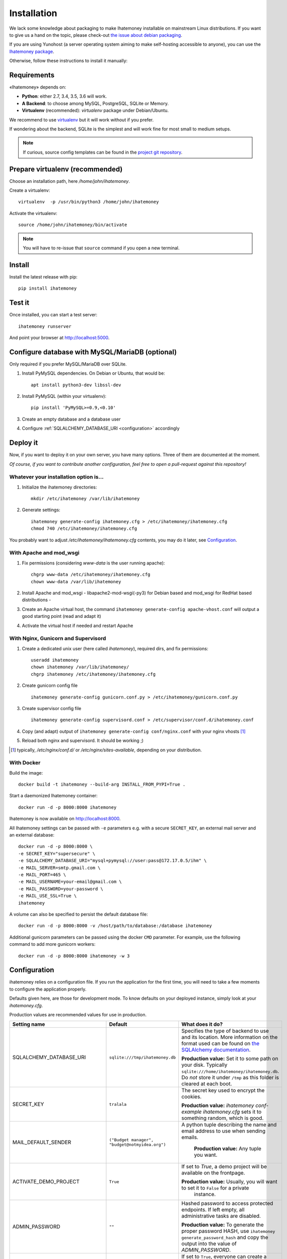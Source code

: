 Installation
############

We lack some knowledge about packaging to make Ihatemoney installable on mainstream
Linux distributions. If you want to give us a hand on the topic, please check-out
`the issue about debian packaging <https://github.com/spiral-project/ihatemoney/issues/227>`_.

If you are using Yunohost (a server operating system aiming to make self-hosting accessible to anyone),
you can use the `Ihatemoney package <https://github.com/YunoHost-Apps/ihatemoney_ynh>`_.

Otherwise, follow these instructions to install it manually:

.. _installation-requirements:

Requirements
============

«Ihatemoney» depends on:

* **Python**: either 2.7, 3.4, 3.5, 3.6 will work.
* **A Backend**: to choose among MySQL, PostgreSQL, SQLite or Memory.
* **Virtualenv** (recommended): `virtualenv` package under Debian/Ubuntu.

We recommend to use `virtualenv <https://pypi.python.org/pypi/virtualenv>`_ but
it will work without if you prefer.

If wondering about the backend, SQLite is the simplest and will work fine for
most small to medium setups.

.. note:: If curious, source config templates can be found in the `project git repository <https://github.com/spiral-project/ihatemoney/tree/master/ihatemoney/conf-templates>`_.

.. _virtualenv-preparation:

Prepare virtualenv (recommended)
================================

Choose an installation path, here `/home/john/ihatemoney`.

Create a virtualenv::

    virtualenv  -p /usr/bin/python3 /home/john/ihatemoney

Activate the virtualenv::

    source /home/john/ihatemoney/bin/activate

.. note:: You will have to re-issue that ``source`` command if you open a new
          terminal.

Install
=======

Install the latest release with pip::

  pip install ihatemoney

Test it
=======

Once installed, you can start a test server::

  ihatemoney runserver

And point your browser at `http://localhost:5000 <http://localhost:5000>`_.

Configure database with MySQL/MariaDB (optional)
================================================

Only required if you prefer MySQL/MariaDB over SQLite.

1. Install PyMySQL dependencies. On Debian or Ubuntu, that would be::

    apt install python3-dev libssl-dev

2. Install PyMySQL (within your virtualenv)::

    pip install 'PyMySQL>=0.9,<0.10'

3. Create an empty database and a database user
4. Configure :ref:`SQLALCHEMY_DATABASE_URI <configuration>` accordingly

Deploy it
=========

Now, if you want to deploy it on your own server, you have many options.
Three of them are documented at the moment.

*Of course, if you want to contribute another configuration, feel free to open a
pull-request against this repository!*


Whatever your installation option is…
--------------------------------------

1. Initialize the ihatemoney directories::

    mkdir /etc/ihatemoney /var/lib/ihatemoney

2. Generate settings::

    ihatemoney generate-config ihatemoney.cfg > /etc/ihatemoney/ihatemoney.cfg
    chmod 740 /etc/ihatemoney/ihatemoney.cfg

You probably want to adjust `/etc/ihatemoney/ihatemoney.cfg` contents, you may
do it later, see `Configuration`_.


With Apache and mod_wsgi
------------------------

1. Fix permissions (considering `www-data` is the user running apache)::

     chgrp www-data /etc/ihatemoney/ihatemoney.cfg
     chown www-data /var/lib/ihatemoney

2. Install Apache and mod_wsgi - libapache2-mod-wsgi(-py3) for Debian based and mod_wsgi for RedHat based distributions -
3. Create an Apache virtual host, the command ``ihatemoney generate-config apache-vhost.conf`` will output a good starting point (read and adapt it)
4. Activate the virtual host if needed and restart Apache

With Nginx, Gunicorn and Supervisord
------------------------------------

1. Create a dedicated unix user (here called `ihatemoney`), required dirs, and fix permissions::

    useradd ihatemoney
    chown ihatemoney /var/lib/ihatemoney/
    chgrp ihatemoney /etc/ihatemoney/ihatemoney.cfg

2. Create gunicorn config file ::

     ihatemoney generate-config gunicorn.conf.py > /etc/ihatemoney/gunicorn.conf.py

3. Create supervisor config file ::

     ihatemoney generate-config supervisord.conf > /etc/supervisor/conf.d/ihatemoney.conf

4. Copy (and adapt) output of ``ihatemoney generate-config conf/nginx.conf`` with your nginx vhosts [#nginx-vhosts]_
5. Reload both nginx and supervisord. It should be working ;)

.. [#nginx-vhosts] typically, */etc/nginx/conf.d/* or
   */etc/nginx/sites-available*, depending on your distribution.

With Docker
-----------

Build the image::

    docker build -t ihatemoney --build-arg INSTALL_FROM_PYPI=True .

Start a daemonized Ihatemoney container::

    docker run -d -p 8000:8000 ihatemoney

Ihatemoney is now available on http://localhost:8000.

All Ihatemoney settings can be passed with ``-e`` parameters
e.g. with a secure ``SECRET_KEY``, an external mail server and an external database::

    docker run -d -p 8000:8000 \
    -e SECRET_KEY="supersecure" \
    -e SQLALCHEMY_DATABASE_URI="mysql+pymysql://user:pass@172.17.0.5/ihm" \
    -e MAIL_SERVER=smtp.gmail.com \
    -e MAIL_PORT=465 \
    -e MAIL_USERNAME=your-email@gmail.com \
    -e MAIL_PASSWORD=your-password \
    -e MAIL_USE_SSL=True \
    ihatemoney

A volume can also be specified to persist the default database file::

    docker run -d -p 8000:8000 -v /host/path/to/database:/database ihatemoney

Additional gunicorn parameters can be passed using the docker ``CMD`` parameter.
For example, use the following command to add more gunicorn workers::

    docker run -d -p 8000:8000 ihatemoney -w 3

.. _configuration:

Configuration
=============

ihatemoney relies on a configuration file. If you run the application for the
first time, you will need to take a few moments to configure the application
properly.

Defaults given here, are those for development mode. To know defaults on your
deployed instance, simply look at your *ihatemoney.cfg*.

Production values are recommended values for use in production.


+-------------------------------+---------------------------------+----------------------------------------------------------------------------------------+
| Setting name                  |  Default                        | What does it do?                                                                       |
+===============================+=================================+========================================================================================+
| SQLALCHEMY_DATABASE_URI       | ``sqlite:///tmp/ihatemoney.db`` | Specifies the type of backend to use and its location. More information on the         |
|                               |                                 | format used can be found on `the SQLAlchemy documentation`_.                           |
|                               |                                 |                                                                                        |
|                               |                                 | **Production value:** Set it to some path on your disk. Typically                      |
|                               |                                 | ``sqlite:///home/ihatemoney/ihatemoney.db``. Do *not* store it under ``/tmp`` as this  |
|                               |                                 | folder is cleared at each boot.                                                        |
+-------------------------------+---------------------------------+----------------------------------------------------------------------------------------+
| SECRET_KEY                    |  ``tralala``                    | The secret key used to encrypt the cookies.                                            |
|                               |                                 |                                                                                        |
|                               |                                 | **Production value:** `ihatemoney conf-example ihatemoney.cfg` sets it to something    |
|                               |                                 | random, which is good.                                                                 |
+-------------------------------+---------------------------------+----------------------------------------------------------------------------------------+
| MAIL_DEFAULT_SENDER           | ``("Budget manager",            | A python tuple describing the name and email address to use when sending               |
|                               | "budget@notmyidea.org")``       | emails.                                                                                |
|                               |                                 |                                                                                        |
|                               |                                 |  **Production value:** Any tuple you want.                                             |
+-------------------------------+---------------------------------+----------------------------------------------------------------------------------------+
| ACTIVATE_DEMO_PROJECT         |  ``True``                       | If set to `True`, a demo project will be available on the frontpage.                   |
|                               |                                 |                                                                                        |
|                               |                                 | **Production value:** Usually, you will want to set it to ``False`` for a private      |
|                               |                                 |  instance.                                                                             |
+-------------------------------+---------------------------------+----------------------------------------------------------------------------------------+
|                               |                                 | Hashed password to access protected endpoints. If left empty, all administrative       |
| ADMIN_PASSWORD                |  ``""``                         | tasks are disabled.                                                                    |
|                               |                                 |                                                                                        |
|                               |                                 | **Production value:** To generate the proper password HASH, use                        |
|                               |                                 | ``ihatemoney generate_password_hash`` and copy the output into the value of            |
|                               |                                 | *ADMIN_PASSWORD*.                                                                      |
+-------------------------------+---------------------------------+----------------------------------------------------------------------------------------+
| ALLOW_PUBLIC_PROJECT_CREATION |  ``True``                       | If set to ``True``, everyone can create a project without entering the admin password  |
|                               |                                 | If set to ``False``, the password needs to be entered (and as such, defined in the     |
|                               |                                 | settings).                                                                             |
+-------------------------------+---------------------------------+----------------------------------------------------------------------------------------+
| ACTIVATE_ADMIN_DASHBOARD      |  ``False``                      | If set to `True`, the dashboard will become accessible entering the admin password     |
|                               |                                 | If set to `True`, a non empty ADMIN_PASSWORD needs to be set                           |
+-------------------------------+---------------------------------+----------------------------------------------------------------------------------------+
| APPLICATION_ROOT              |  ``""``                         | If empty, ihatemoney will be served at domain root (e.g: *http://domain.tld*), if set  |
|                               |                                 | to ``"foo"``, it will be served from a "folder" (e.g: *http://domain.tld/foo*)         |
+-------------------------------+---------------------------------+----------------------------------------------------------------------------------------+

.. _the SQLAlchemy documentation: http://docs.sqlalchemy.org/en/latest/core/engines.html#database-urls

Using an alternate settings path
--------------------------------

You can put your settings file where you want, and pass its path to the
application using the ``IHATEMONEY_SETTINGS_FILE_PATH`` environment variable.

e.g.::

    $ export IHATEMONEY_SETTINGS_FILE_PATH="/path/to/your/conf/file.cfg"
